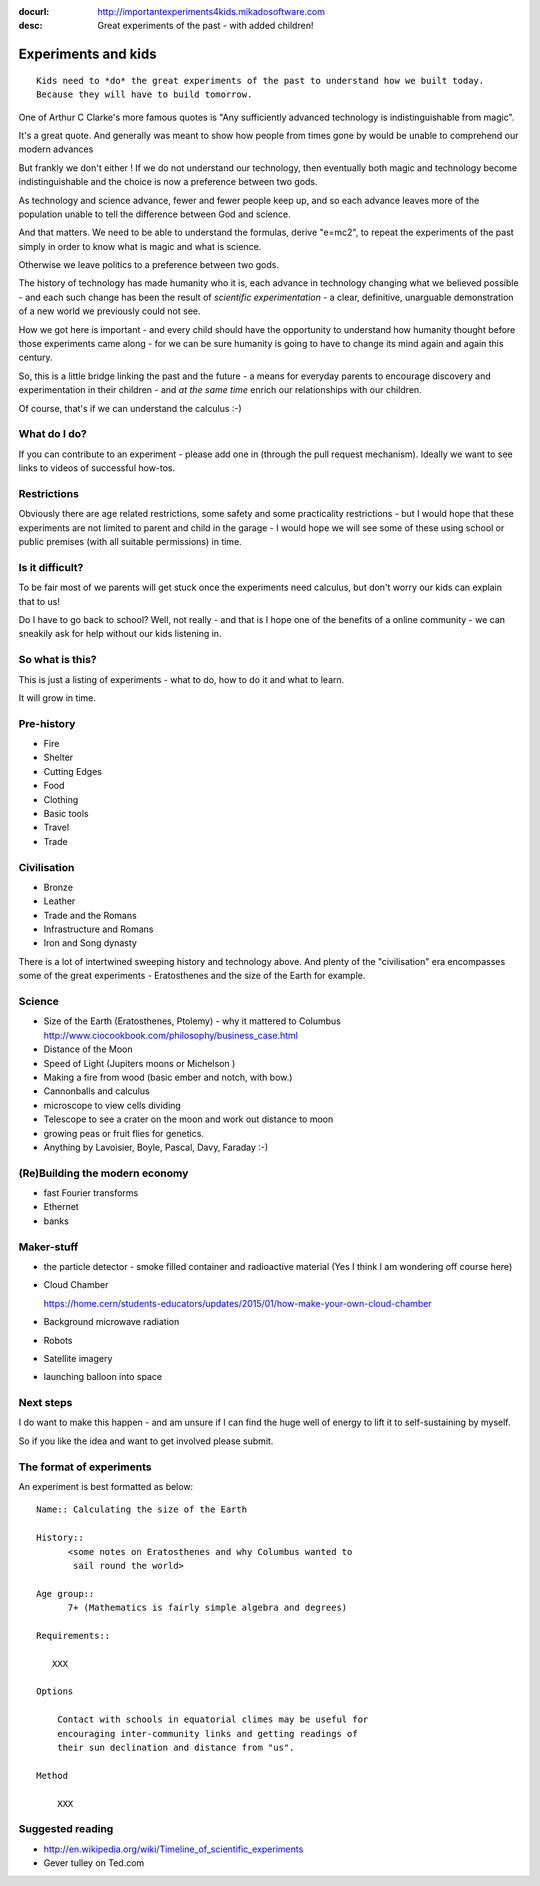 :docurl: http://importantexperiments4kids.mikadosoftware.com
:desc: Great experiments of the past - with added children!

====================
Experiments and kids
====================

::

  Kids need to *do* the great experiments of the past to understand how we built today.
  Because they will have to build tomorrow. 


One of Arthur C Clarke's more famous quotes is "Any sufficiently advanced technology is indistinguishable from magic".  


It's a great quote.  And generally was meant to show how people from times gone by would be unable to comprehend our modern advances


But frankly we don't either !
If we do not understand our technology, then eventually both magic and technology become indistinguishable and the choice is now a preference between two gods.

As technology and science advance, fewer and fewer people keep up, and so each advance leaves more of the population unable to tell the difference between God and science.

And that matters.  We need to be able to understand the formulas, derive "e=mc2", to repeat the experiments of the past simply in order to know what is magic and what is science.

Otherwise we leave politics to a preference between two gods.



The history of technology has made humanity who it is, each advance in
technology changing what we believed possible - and each such change
has been the result of *scientific experimentation* - a clear,
definitive, unarguable demonstration of a new world we previously
could not see.

How we got here is important - and every child should have the opportunity 
to understand how humanity thought before those experiments came along - for 
we can be sure humanity is going to have to change its mind again and again 
this century.

So, this is a little bridge linking the past and the future - a means
for everyday parents to encourage discovery and experimentation in
their children - and *at the same time* enrich our relationships with
our children.

Of course, that's if we can understand the calculus :-)


What do I do?
-------------

If you can contribute to an experiment - please add one in (through the
pull request mechanism).  Ideally we want to see links to videos of
successful how-tos.

Restrictions
------------

Obviously there are age related restrictions, some safety and some
practicality restrictions - but I would hope that these experiments
are not limited to parent and child in the garage - I would hope we will
see some of these using school or public premises (with all suitable
permissions) in time.

Is it difficult?
----------------

To be fair most of we parents will get stuck once the experiments need
calculus, but don't worry our kids can explain that to us!

Do I have to go back to school?  Well, not really - and that is I hope
one of the benefits of a online community - we can sneakily ask for
help without our kids listening in.

So what is this?
----------------

This is just a listing of experiments - what to do, how to do it and
what to learn.

It will grow in time.


Pre-history
-----------

* Fire
* Shelter
* Cutting Edges
* Food
* Clothing
* Basic tools
* Travel
* Trade

Civilisation
------------

* Bronze
* Leather
* Trade and the Romans
* Infrastructure and Romans
* Iron and Song dynasty


There is a lot of intertwined sweeping history and technology above.  
And plenty of the "civilisation" era encompasses some of the great
experiments - Eratosthenes and the size of the Earth for example.

Science
-------

* Size of the Earth (Eratosthenes, Ptolemy) - why it mattered to Columbus
  http://www.ciocookbook.com/philosophy/business_case.html

* Distance of the Moon

* Speed of Light (Jupiters moons or Michelson )

* Making a fire from wood (basic ember and notch, with bow.)

* Cannonballs and calculus

* microscope to view cells dividing

* Telescope to see a crater on the moon and work out distance to moon

* growing peas or fruit flies for genetics.

* Anything by Lavoisier, Boyle, Pascal, Davy, Faraday :-)

(Re)Building the modern economy
-------
- fast Fourier transforms
- Ethernet
- banks


Maker-stuff
-----------

* the particle detector - smoke filled container and radioactive material
  (Yes I think I am wondering off course here)

* Cloud Chamber

  https://home.cern/students-educators/updates/2015/01/how-make-your-own-cloud-chamber

* Background microwave radiation

* Robots

* Satellite imagery

* launching balloon into space

Next steps
----------

I do want to make this happen - and am unsure if I can find the huge
well of energy to lift it to self-sustaining by myself.

So if you like the idea and want to get involved please submit.


The format of experiments
-------------------------

An experiment is best formatted as below::


  Name:: Calculating the size of the Earth

  History::
        <some notes on Eratosthenes and why Columbus wanted to
         sail round the world>

  Age group:: 
        7+ (Mathematics is fairly simple algebra and degrees)

  Requirements::

     XXX
        
  Options

      Contact with schools in equatorial climes may be useful for
      encouraging inter-community links and getting readings of
      their sun declination and distance from "us".

  Method

      XXX


    

Suggested reading
-----------------

* http://en.wikipedia.org/wiki/Timeline_of_scientific_experiments
* Gever tulley on Ted.com

